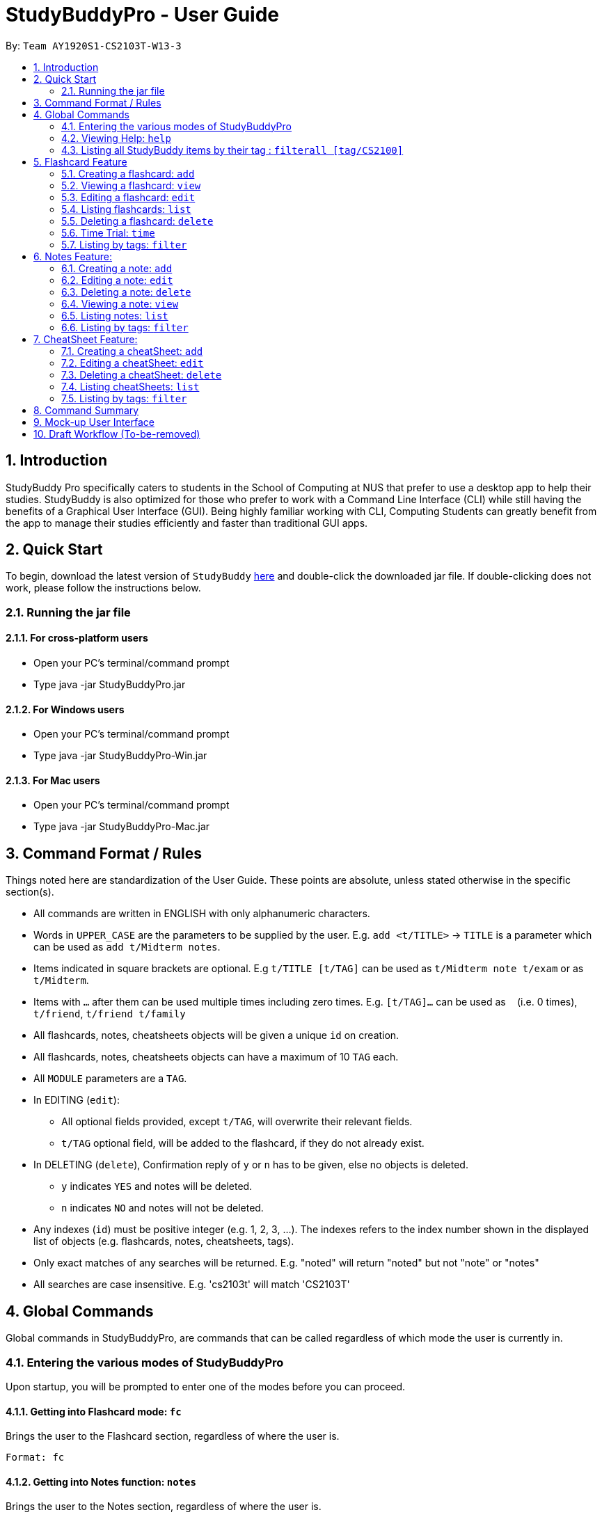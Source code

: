 = StudyBuddyPro - User Guide
:site-section: UserGuide
:toc:
:toc-title:
:toc-placement: preamble
:sectnums:
:imagesDir: images
:stylesDir: stylesheets
:xrefstyle: full
:experimental:
:source-highlighter: rouge
ifdef::env-github[]
:tip-caption: :bulb:
:note-caption: :information_source:
endif::[]
:repoURL: https://github.com/AY1920S1-CS2103T-W13-3

By: `Team AY1920S1-CS2103T-W13-3`

== Introduction

StudyBuddy Pro specifically caters to students in the School of Computing at NUS
that prefer to use a desktop app to help their studies.
StudyBuddy is also optimized for those who prefer to work with
a Command Line Interface (CLI) while still having the benefits of a
Graphical User Interface (GUI). Being highly familiar working with CLI,
Computing Students can greatly benefit from the app to
manage their studies efficiently and faster than traditional GUI apps.

== Quick Start

To begin, download the latest version of `StudyBuddy` https://github.com/AY1920S1-CS2103T-W13-3/main/releases[here]
and double-click the downloaded jar file. If double-clicking does not work, please follow the instructions below.

=== Running the jar file

==== For cross-platform users
* Open your PC's terminal/command prompt
* Type java -jar StudyBuddyPro.jar

==== For Windows users
* Open your PC's terminal/command prompt
* Type java -jar StudyBuddyPro-Win.jar

==== For Mac users
* Open your PC's terminal/command prompt
* Type java -jar StudyBuddyPro-Mac.jar

== Command Format / Rules

Things noted here are standardization of the User Guide.
These points are absolute, unless stated otherwise in the specific section(s).

****
* All commands are written in ENGLISH with only alphanumeric characters.

* Words in `UPPER_CASE` are the parameters to be supplied by the user.
E.g. `add <t/TITLE>` -> `TITLE` is a parameter which can be used as `add t/Midterm notes`.

* Items indicated in square brackets are optional.
E.g `t/TITLE [t/TAG]` can be used as `t/Midterm note t/exam` or as `t/Midterm`.

* Items with `...`​ after them can be used multiple times including zero times.
E.g. `[t/TAG]...` can be used as `{nbsp}` (i.e. 0 times), `t/friend`, `t/friend t/family`

* All flashcards, notes, cheatsheets objects will be given a unique `id` on creation.

* All flashcards, notes, cheatsheets objects can have a maximum of 10 `TAG` each.

* All `MODULE` parameters are a `TAG`.

* In EDITING (`edit`):
** All optional fields provided, except `t/TAG`, will overwrite their relevant fields.
** `t/TAG` optional field, will be added to the flashcard, if they do not already exist.

* In DELETING (`delete`), Confirmation reply of `y` or `n` has to be given, else no objects is deleted.
** `y` indicates `YES` and notes will be deleted.
** `n` indicates `NO` and notes will not be deleted.

* Any indexes (`id`) must be positive integer (e.g. 1, 2, 3, ...).
The indexes refers to the index number shown in the displayed list of objects (e.g. flashcards, notes, cheatsheets, tags).

* Only exact matches of any searches will be returned.
E.g. "noted" will return "noted" but not "note" or "notes"

* All searches are case insensitive.
E.g. 'cs2103t' will match 'CS2103T'

****

== Global Commands

Global commands in StudyBuddyPro, are commands that can be called regardless of which mode the user is currently in.

=== Entering the various modes of StudyBuddyPro

Upon startup, you will be prompted to enter one of the modes before you can proceed.

==== Getting into Flashcard mode: `fc`

Brings the user to the Flashcard section, regardless of where the user is.

    Format: fc

==== Getting into Notes function: `notes`

Brings the user to the Notes section, regardless of where the user is.

    Format: notes

==== Getting into CheatSheet function: `cs`

Brings the user to the CheatSheet section, regardless of where the user is.

    Format: cs

=== Viewing Help: `help`

Views the help session of all the functionality.

    Format: help

A pop-up dialog box will display a URL link to a help document.

=== Listing all StudyBuddy items by their tag : `filterall [tag/CS2100]`

Lists all StudyBuddy items with matching tags in the application.

    Example usage: filterall tag/CS2100

    Expected output:
        List the whole StudyBuddy by tag(s) :
    CS2100
    Flashcard: 6.
        Question: What is 101 Binary in its Decimal form?
        Answer: 5
        Title: BinaryQn
        Tags: [cs2100]
    CheatSheet: 7.
        Title: cs2100 stuff
        Tags: [cs2100]
        Contents: [ 1. Pipelining is a process where.. ]
            [ 2. Question: What is 101 Binary in its Decimal form?; Answer: 5 ]
    Note: 5.
        Title: Pipelining Defition
        Content: Pipelining is a process where..
        Tags: [cs2100]

The user is also able to specify a multiple number of tags.
For example,

    filterall tag/CS2100 tag/difficult

will list all items that match at least one of the specified tags.

== Flashcard Feature

=== Creating a flashcard: `add`

* Adds a flashcard from user input question <QUESTION> and answer <ANSWER>.

    Format: add q/QUESTION a/ANSWER t/TITLE [tag/TAG]...

    Example usage: add q/What is 100 Binary in its Decimal form? a/4 t/Binary Stuff tag/CS2100

    Expected output: New flashcard added:
        Title: Binary Stuff
        Question: What is 100 Binary in its Decimal form?
        Answer: 4
        Tags: [cs2100]

=== Viewing a flashcard: `view`

Displays flashcard <FLASHCARD_INDEX> to user without answer.

    Format: view (index)

    Example usage: view 6

    Expected output: Viewing flashcard:
        Title: BinaryQn
        Question: What is 101 Binary in its Decimal form?
        Tags: [cs2100]


=== Editing a flashcard: `edit`

Edits flashcard <FLASHCARD_ID> by changing any field of the flashcard.

    Format: edit id/FLASHCARD_ID [m/MODULE] [q/NEW_QUESTION] [f/FILE_NAME] [a/ANSWER] [t/TITLE] [h/HINT] [tag/TAG]...

* At least one of the optional fields must be provided.

=== Listing flashcards: `list`

Lists all flashcards.

   Format: list

    Expected output: a complete list of all flashcards currently in StudyBuddyPro

=== Deleting a flashcard: `delete`

Deletes the flashcard by <FLASHCARD_INDEX>.

   Format: delete (index)

    Example usage: delete 6

    Expected output: Deleted Flashcard:
        Question: What is 101 Binary in its Decimal form?
        Answer: 5
        Title: BinaryQn
        Tags: [cs2100]

=== Time Trial: `time`

Starts a time trial for flashcards with tag <TAG> for <TIME> seconds per flashcard.

    Format: time [time/TIME] [tag/TAG]...

* At least one tag must be specified.
* If more than one tag is specified, selects only flashcards which satisfy all specified tags.
* Default <TIME> will be 30 seconds, if not specified.

=== Listing by tags: `filter`

* Filters the flashcard library by the user specified tag(s).
* The user must specify at least one tag.
* The user is able to specify multiple tags.
* Flashcards that match at least one of the specified tags will be displayed.

    Format: filter tag/TAG [tag/TAG]...

    Example usage: filter tag/difficult

    Expeted output: Filter flashcards by tag(s) :
        [difficult]
        8. Question: What is 1+1?
            Title: Basic addition
            Tags: [difficult]
        10. Question: What is 2x3?
            Title: Maths
            Tags: [difficult][important]

== Notes Feature:

=== Creating a note: `add`

* Adds a note from user input title <TITLE> and content <CONTENT>.

    Format: add t/TITLE c/CONTENT [tag/TAG]...

    Example usage: add t/Pipelining Definition c/Pipelining is a process where tag/CS2100

    Expected output: New note added:
        Title: Pipelining Definition
        Content: Pipelining is a process where
        Tags: [cs2100]

=== Editing a note: `edit`

Edits the specified note's title or content or tag(s).

   Format: edit id/NOTE_ID [t/TITLE] [c/NOTE_CONTENT] [tag/TAG]...

* At least one of the optional fields must be specified.

=== Deleting a note: `delete`

Deletes the note by <NOTE_INDEX>.

    Format: delete (index)

    Example usage: delete 6

    Expected output: Deleted Note:
        Title: Pipelining Definition
        Content: Pipelining is a process where
        Tags: [cs2100]

=== Viewing a note: `view`

Views the note by <NOTE_INDEX>.

    Format: view (index)

    Example usage: view 6

    Expected output: Viewing note:
        Title: Pipelining Definition
        Content: Pipelining is a process where..
        Tags: [cs2100]

=== Listing notes: `list`

* Lists all notes found in StudyBuddyPro.

   Format: list

   Expected output: a complete list of all notes currently in StudyBuddyPro

=== Listing by tags: `filter`

* Filters the note library by the user specified tag(s).
* The user must specify at least one tag.
* The user is able to specify multiple tags.
* Notes that match at least one of the specified tags will be displayed.

    Format: filter tag/TAG [tag/TAG]...

    Example usage: filter tag/difficult

    Expeted output: Filter notes by tag(s) :
        [difficult]
        2. Title: Tough Math
            Content: 1 + 2 is 3.
            Tags: [difficult]
        4. Title: MA1521 Chapter 5
            Content: dy/dx = 0 is turning point of bellcurve.
            Tags: [difficult][MA1521]

== CheatSheet Feature:

=== Creating a cheatSheet: `add`

* Adds a cheatSheet from user input title <TITLE> and content <CONTENT>.
* Flashcards and notes in StudyBuddyPro that have the specified tag will be pulled over to be used as content in the cheatsheet.

    Format: add t/TITLE [tag/TAG]...

    Example usage: add t/CS2100 Midterm CheatSheet tag/cs2100midterm

    Expected output: New cheatsheet added:
    Title: CS2100 Midterm CheatSheet
    Tags: [cs2100midterm]
    Contents: [ 1. Question: What is 110 Binary in its Decimal Form?; Answer: 6 ]
        [ 2. 110 in Binary is 6 in Decimal ]

=== Editing a cheatSheet: `edit`

Edits cheatSheet's title, tag, content by a specified <CHEATSHEET_INDEX>.

* The user can specify one of the optional fields to edit.

    Format: edit (index) [t/TITLE] [tag/TAG]...

    Example usage: edit 8 t/cs2100 final cheatsheet tag/cs2100finals

    Expected output: Edited Cheatsheet:
        Title: cs2100 final cheatsheet
        Tags: [cs2100finals]
        Contents: [ 1. Question: What is 110 Binary in its Decimal Form?; Answer: 6 ]
            [ 2. 110 in Binary is 6 is Decimal ]

=== Deleting a cheatSheet: `delete`

1. Deletes a cheatSheet by the specified index.

    Format: delete (index)

    Example usage: delete 8

    Expected output: Deleted Cheatsheet:  Title: CS2100 Finals CheatSheet Tags: [finalcheatsheet]
        Contents: [ 1. Question: What is 110 Binary in its Decimal Form?; Answer: 6 ]
            [ 2. 110 in Binary is 6 is Decimal ]

=== Listing cheatSheets: `list`

* Lists all cheatSheets found in StudyBuddyPro.

   Format: list

   Expected output: a complete list of all cheatSheets currently in StudyBuddyPro

=== Listing by tags: `filter`

* Filters the cheatSheet library by the user specified tag(s).
* The user must specify at least one tag.
* The user is able to specify multiple tags.
* CheatSheets that match at least one of the specified tags will be displayed.

    Format: filter tag/TAG [tag/TAG]...

    Example usage: filter tag/difficult

    Expeted output: Filter cheatSheets by tag(s) :
        [difficult]
        2. Title: Tough Math
            Tags: [difficult][math]
            Content: [ 1. Question: What's 1+1; Answer: 2 ]
                [ 2. Question: what is 100 + 10; Answer: 110 ]
        7. Title: MA1521 Chapter 5
            Tags: [difficult]
            Content: [ 1. dy/dx is a process where mathematicians..]
                [ 2. Question: what is dy/dx?; Answer: find gradient]



<NOT INCLUDED IN DRAFT>

*Q*: Do I need to create a new tag before using the tag? +
*A*: No, you do not need to. Tags, if not exist, are automatically created.

== Command Summary

<NOT INCLUDED IN DRAFT>

== Mock-up User Interface

image::UiMockUp1.png[width="790"]
image::UiMockUp2.png[width="790"]

== Draft Workflow (To-be-removed)

image::WorkflowDraft.png[width="790"]





